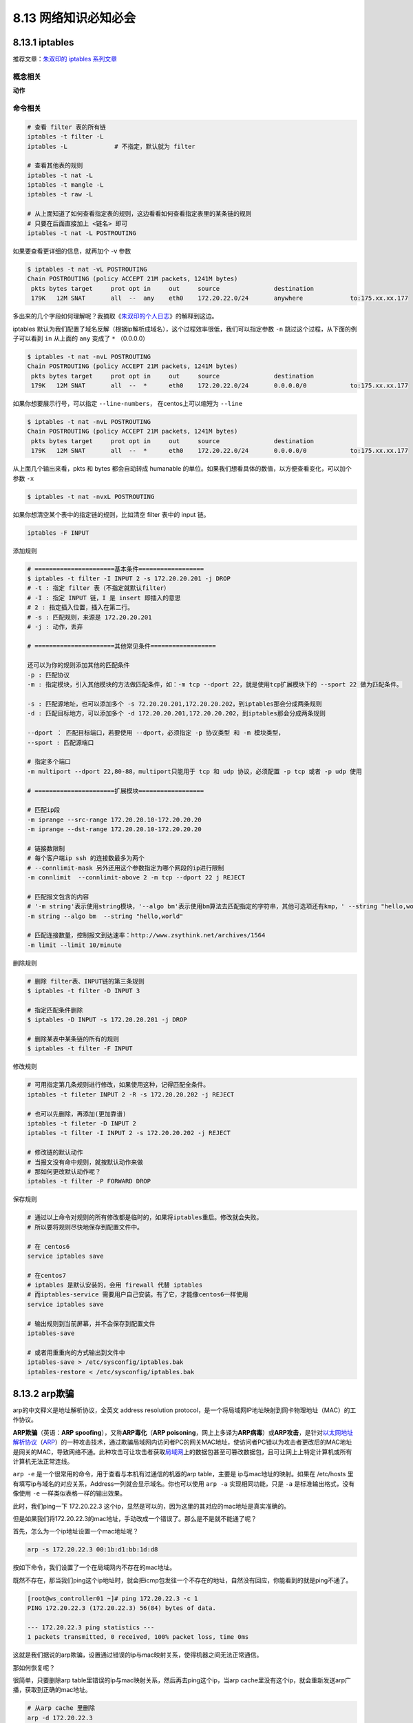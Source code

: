 8.13 网络知识必知必会
=====================

8.13.1 iptables
---------------

推荐文章：\ `朱双印的 iptables
系列文章 <http://www.zsythink.net/archives/tag/iptables/>`__

概念相关
~~~~~~~~

**动作**

|image0|

命令相关
~~~~~~~~

.. code:: shell

   # 查看 filter 表的所有链
   iptables -t filter -L
   iptables -L             # 不指定，默认就为 filter

   # 查看其他表的规则
   iptables -t nat -L
   iptables -t mangle -L
   iptables -t raw -L

   # 从上面知道了如何查看指定表的规则，这边看看如何查看指定表里的某条链的规则
   # 只要在后面直接加上 <链名> 即可
   iptables -t nat -L POSTROUTING

如果要查看更详细的信息，就再加个 -v 参数

.. code:: shell

   $ iptables -t nat -vL POSTROUTING
   Chain POSTROUTING (policy ACCEPT 21M packets, 1241M bytes)
    pkts bytes target     prot opt in     out     source               destination         
    179K   12M SNAT       all  --  any    eth0    172.20.22.0/24       anywhere             to:175.xx.xx.177

多出来的几个字段如何理解呢？我摘取《\ `朱双印的个人日志 <http://www.zsythink.net/archives/1493>`__\ 》的解释到这边。

|image1|

iptables
默认为我们配置了域名反解（根据ip解析成域名），这个过程效率很低，我们可以指定参数
``-n`` 跳过这个过程，从下面的例子可以看到 ``in`` 从上面的 ``any`` 变成了
``*`` （0.0.0.0）

.. code:: shell

   $ iptables -t nat -nvL POSTROUTING 
   Chain POSTROUTING (policy ACCEPT 21M packets, 1241M bytes)
    pkts bytes target     prot opt in     out     source               destination         
    179K   12M SNAT       all  --  *      eth0    172.20.22.0/24       0.0.0.0/0            to:175.xx.xx.177

如果你想要展示行号，可以指定 ``--line-numbers``\ ， 在centos上可以缩短为
``--line``

.. code:: shell

   $ iptables -t nat -nvL POSTROUTING 
   Chain POSTROUTING (policy ACCEPT 21M packets, 1241M bytes)
    pkts bytes target     prot opt in     out     source               destination         
    179K   12M SNAT       all  --  *      eth0    172.20.22.0/24       0.0.0.0/0            to:175.xx.xx.177

从上面几个输出来看，pkts 和 bytes 都会自动转成 humanable
的单位。如果我们想看具体的数值，以方便查看变化，可以加个参数 ``-x``

.. code:: shell

   $ iptables -t nat -nvxL POSTROUTING 

如果你想清空某个表中的指定链的规则，比如清空 filter 表中的 input 链。

.. code:: shell

   iptables -F INPUT

添加规则

.. code:: shell

   # ======================基本条件==================
   $ iptables -t filter -I INPUT 2 -s 172.20.20.201 -j DROP
   # -t : 指定 filter 表（不指定就默认filter）
   # -I : 指定 INPUT 链，I 是 insert 即插入的意思
   # 2 : 指定插入位置，插入在第二行。
   # -s : 匹配规则，来源是 172.20.20.201
   # -j : 动作，丢弃

   # ======================其他常见条件==================

   还可以为你的规则添加其他的匹配条件
   -p : 匹配协议
   -m : 指定模块，引入其他模块的方法做匹配条件，如：-m tcp --dport 22，就是使用tcp扩展模块下的 --sport 22 做为匹配条件。

   -s : 匹配源地址，也可以添加多个 -s 72.20.20.201,172.20.20.202，到iptables那会分成两条规则
   -d : 匹配目标地方，可以添加多个 -d 172.20.20.201,172.20.20.202，到iptables那会分成两条规则

   --dport ： 匹配目标端口，若要使用 --dport，必须指定 -p 协议类型 和 -m 模块类型，
   --sport : 匹配源端口

   # 指定多个端口
   -m multiport --dport 22,80-88，multiport只能用于 tcp 和 udp 协议，必须配置 -p tcp 或者 -p udp 使用

   # ======================扩展模块==================

   # 匹配ip段
   -m iprange --src-range 172.20.20.10-172.20.20.20
   -m iprange --dst-range 172.20.20.10-172.20.20.20

   # 链接数限制
   # 每个客户端ip ssh 的连接数最多为两个
   # --connlimit-mask 另外还用这个参数指定为哪个网段的ip进行限制
   -m connlimit  --connlimit-above 2 -m tcp --dport 22 j REJECT

   # 匹配报文包含的内容
   # '-m string'表示使用string模块，'--algo bm'表示使用bm算法去匹配指定的字符串，其他可选项还有kmp，' --string "hello,world" '则表示我们想要匹配的字符串为"hello,world"
   -m string --algo bm  --string "hello,world"  

   # 匹配连接数量，控制报文到达速率：http://www.zsythink.net/archives/1564
   -m limit --limit 10/minute

删除规则

.. code:: shell

   # 删除 filter表、INPUT链的第三条规则
   $ iptables -t filter -D INPUT 3

   # 指定匹配条件删除
   $ iptables -D INPUT -s 172.20.20.201 -j DROP

   # 删除某表中某条链的所有的规则
   $ iptables -t filter -F INPUT

修改规则

.. code:: shell

   # 可用指定第几条规则进行修改，如果使用这种，记得匹配全条件。
   iptables -t fileter INPUT 2 -R -s 172.20.20.202 -j REJECT

   # 也可以先删除，再添加(更加靠谱)
   iptables -t fileter -D INPUT 2
   iptables -t filter -I INPUT 2 -s 172.20.20.202 -j REJECT

   # 修改链的默认动作
   # 当报文没有命中规则，就按默认动作来做
   # 那如何更改默认动作呢？
   iptables -t filter -P FORWARD DROP

|image2|

保存规则

.. code:: shell

   # 通过以上命令对规则的所有修改都是临时的，如果将iptables重启。修改就会失败。
   # 所以要将规则尽快地保存到配置文件中。

   # 在 centos6
   service iptables save

   # 在centos7
   # iptables 是默认安装的，会用 firewall 代替 iptables
   # 而iptables-service 需要用户自己安装。有了它，才能像centos6一样使用 
   service iptables save

   # 输出规则到当前屏幕，并不会保存到配置文件
   iptables-save

   # 或者用重重向的方式输出到文件中
   iptables-save > /etc/sysconfig/iptables.bak
   iptables-restore < /etc/sysconfig/iptables.bak

8.13.2 arp欺骗
--------------

arp的中文释义是地址解析协议，全英文 address resolution
protocol，是一个将局域网IP地址映射到网卡物理地址（MAC）的工作协议。

**ARP欺骗**\ （英语：\ **ARP
spoofing**\ ），又称\ **ARP毒化**\ （\ **ARP
poisoning**\ ，网上上多译为\ **ARP病毒**\ ）或\ **ARP攻击**\ ，是针对\ `以太网 <https://baike.baidu.com/item/以太网>`__\ `地址解析协议 <https://baike.baidu.com/item/地址解析协议>`__\ （\ `ARP <https://baike.baidu.com/item/ARP>`__\ ）的一种攻击技术，通过欺骗局域网内访问者PC的网关MAC地址，使访问者PC错以为攻击者更改后的MAC地址是网关的MAC，导致网络不通。此种攻击可让攻击者获取\ `局域网 <https://baike.baidu.com/item/局域网>`__\ 上的数据包甚至可篡改数据包，且可让网上上特定计算机或所有计算机无法正常连线。

``arp -e`` 是一个很常用的命令，用于查看与本机有过通信的机器的arp
table，主要是 ip与mac地址的映射。如果在 /etc/hosts
里有填写ip与域名的对应关系，Address一列就会显示域名。你也可以使用
``arp -a`` 实现相同功能，只是 ``-a`` 是标准输出格式，没有像使用 ``-e``
一样类似表格一样的输出效果。

|image3|

此时，我们ping一下 172.20.22.3
这个ip，显然是可以的，因为这里的其对应的mac地址是真实准确的。

但是如果我们将172.20.22.3的mac地址，手动改成一个错误了。那么是不是就不能通了呢？

首先，怎么为一个ip地址设置一个mac地址呢？

.. code:: shell

   arp -s 172.20.22.3 00:1b:d1:bb:1d:d8

按如下命令，我们设置了一个在局域网内不存在的mac地址。

既然不存在，那当我们ping这个ip地址时，就会把icmp包发往一个不存在的地址，自然没有回应，你能看到的就是ping不通了。

.. code:: shell

   [root@ws_controller01 ~]# ping 172.20.22.3 -c 1
   PING 172.20.22.3 (172.20.22.3) 56(84) bytes of data.

   --- 172.20.22.3 ping statistics ---
   1 packets transmitted, 0 received, 100% packet loss, time 0ms

这就是我们据说的arp欺骗，设置通过错误的ip与mac映射关系，使得机器之间无法正常通信。

那如何恢复呢？

很简单，只要删除arp
table里错误的ip与mac映射关系，然后再去ping这个ip，当arp
cache里没有这个ip，就会重新发送arp广播，获取到正确的mac地址。

.. code:: shell

   # 从arp cache 里删除
   arp -d 172.20.22.3

   # 重新 ping ip
   ping 172.20.22.3

也可以通过 arping 获取到正确 mac 地址，然后再用 ``-s`` 手动配置上去。

.. code:: shell

   [root@ws_controller01 ~]# arping -I eth1 172.20.22.3
   ARPING 172.20.22.3 from 172.20.22.201 eth1
   Unicast reply from 172.20.22.3 [00:1B:21:BB:29:96]  1.090ms
   Sent 1 probes (1 broadcast(s))
   Received 1 response(s)

   [root@ws_controller01 ~]# arp -s 172.20.22.3 00:1B:21:BB:29:96

其他几个 arp 的参数

.. code:: shell

   # 指定与 eth1 网卡有关的arp条目
   arp -e -i eth1

   # 指定文件设置多个arp条目
   arp -f /etc/ethers

--------------

.. figure:: http://image.python-online.cn/20190511161447.png
   :alt: 关注公众号，获取最新干货！


.. |image0| image:: http://image.python-online.cn/20190706114314.png
.. |image1| image:: http://image.python-online.cn/20190706093904.png
.. |image2| image:: http://image.python-online.cn/20190706160632.png
.. |image3| image:: http://image.python-online.cn/20190804162402.png

